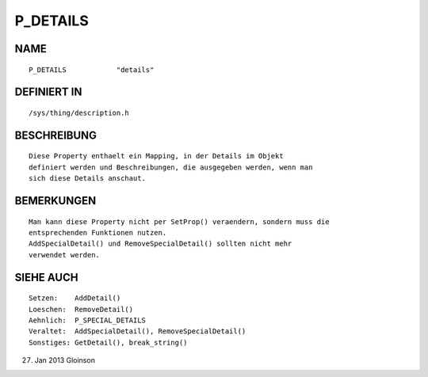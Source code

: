 P_DETAILS
=========

NAME
----
::

    P_DETAILS            "details"

DEFINIERT IN
------------
::

    /sys/thing/description.h

BESCHREIBUNG
------------
::

    Diese Property enthaelt ein Mapping, in der Details im Objekt
    definiert werden und Beschreibungen, die ausgegeben werden, wenn man
    sich diese Details anschaut.

BEMERKUNGEN
-----------
::

    Man kann diese Property nicht per SetProp() veraendern, sondern muss die
    entsprechenden Funktionen nutzen.
    AddSpecialDetail() und RemoveSpecialDetail() sollten nicht mehr
    verwendet werden.

SIEHE AUCH
----------
::

    Setzen:    AddDetail()
    Loeschen:  RemoveDetail()
    Aehnlich:  P_SPECIAL_DETAILS
    Veraltet:  AddSpecialDetail(), RemoveSpecialDetail()
    Sonstiges: GetDetail(), break_string()

27. Jan 2013 Gloinson

